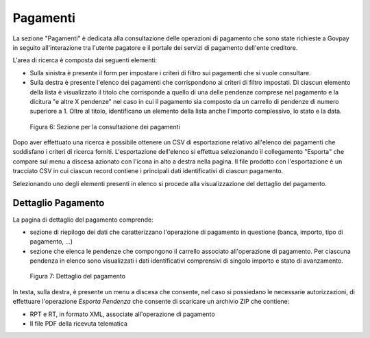 .. _utente_pagamenti:

Pagamenti
=========

La sezione "Pagamenti" è dedicata alla consultazione delle operazioni di
pagamento che sono state richieste a Govpay in seguito all'interazione
tra l'utente pagatore e il portale dei servizi di pagamento dell'ente
creditore.

L'area di ricerca è composta dai seguenti elementi:

-  Sulla sinistra è presente il form per impostare i criteri di filtro
   sui pagamenti che si vuole consultare.
-  Sulla destra è presente l'elenco dei pagamenti che corrispondono ai
   criteri di filtro impostati. Di ciascun elemento della lista è
   visualizzato il titolo che corrisponde a quello di una delle pendenze
   comprese nel pagamento e la dicitura "e altre X pendenze" nel caso in
   cui il pagamento sia composto da un carrello di pendenze di numero
   superiore a 1. Oltre al titolo, identificano un elemento della lista
   anche l'importo complessivo, lo stato e la data.

.. figure:: ../_figure_utente/100002010000039A0000020AC2D2B89C7F255727.png
   :alt: Figura 6: Sezione per la consultazione dei pagamenti
   :width: 17cm
   :height: 9.624cm

   Figura 6: Sezione per la consultazione dei pagamenti

Dopo aver effettuato una ricerca è possibile ottenere un CSV di
esportazione relativo all'elenco dei pagamenti che soddisfano i criteri
di ricerca forniti. L'esportazione dell'elenco si effettua selezionando
il collegamento "Esporta" che compare sul menu a discesa azionato con
l'icona in alto a destra nella pagina. Il file prodotto con
l'esportazione è un tracciato CSV in cui ciascun record contiene i
principali dati identificativi di ciascun pagamento.

Selezionando uno degli elementi presenti in elenco si procede alla
visualizzazione del dettaglio del pagamento.

Dettaglio Pagamento
-------------------

La pagina di dettaglio del pagamento comprende:

-  sezione di riepilogo dei dati che caratterizzano l'operazione di
   pagamento in questione (banca, importo, tipo di pagamento, ...)
-  sezione che elenca le pendenze che compongono il carrello associato
   all'operazione di pagamento. Per ciascuna pendenza in elenco sono
   visualizzati i dati identificativi comprensivi di singolo importo e
   stato di avanzamento.

.. figure:: ../_figure_utente/100002010000036F000002142A4826D4FD8E182F.png
   :alt: Figura 7: Dettaglio del pagamento
   :width: 17cm
   :height: 10.289cm

   Figura 7: Dettaglio del pagamento

In testa, sulla destra, è presente un menu a discesa che consente, nel
caso si possiedano le necessarie autorizzazioni, di effettuare
l'operazione *Esporta Pendenza* che consente di scaricare un archivio
ZIP che contiene:

-  RPT e RT, in formato XML, associate all'operazione di pagamento
-  Il file PDF della ricevuta telematica
